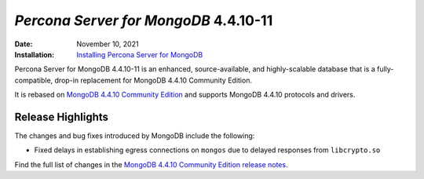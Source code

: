 .. _PSMDB-4.4.10-11:

================================================================================
*Percona Server for MongoDB* 4.4.10-11
================================================================================

:Date: November 10, 2021
:Installation: `Installing Percona Server for MongoDB <https://docs.percona.com/percona-server-for-mongodb/4.4/install/index.html>`_

Percona Server for MongoDB 4.4.10-11 is an enhanced, source-available, and highly-scalable database that is a
fully-compatible, drop-in replacement for MongoDB 4.4.10 Community Edition.

It is rebased on `MongoDB 4.4.10 Community Edition <https://docs.mongodb.com/v4.4/release-notes/4.4/#4.4.10---oct-15--2021>`_ and supports MongoDB 4.4.10 protocols and drivers.

Release Highlights
==================

The changes and bug fixes introduced by MongoDB include the following:

* Fixed delays in establishing egress connections on ``mongos`` due to delayed responses from ``libcrypto.so`` 
 
Find the full list of changes in the `MongoDB 4.4.10 Community Edition release notes <https://docs.mongodb.com/v4.4/release-notes/4.4/#4.4.10---oct-15--2021>`_.

